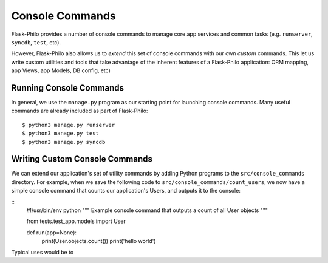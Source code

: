 Console Commands
=============================================

Flask-Philo provides a number of console commands to manage core app services and common tasks (e.g. ``runserver``, ``syncdb``, ``test``, etc).

However, Flask-Philo also allows us to *extend* this set of console commands with our own *custom* commands.
This let us write custom utilities and tools that take advantage of the inherent features of a Flask-Philo application: ORM mapping, app Views, app Models, DB config, etc)

Running Console Commands
--------------------

In general, we use the ``manage.py`` program as our starting point for launching console commands. Many useful commands are already included as part of Flask-Philo:

::

    $ python3 manage.py runserver
    $ python3 manage.py test
    $ python3 manage.py syncdb


Writing Custom Console Commands
--------------------

We can extend our application's set of utility commands by adding Python programs to the ``src/console_commands`` directory. For example, when we save the following code to ``src/console_commands/count_users``, we now have a simple console command that counts our application's Users, and outputs it to the console:

::
    #!/usr/bin/env python
    """
    Example console command that outputs a count of all User objects
    """

    from tests.test_app.models import User


    def run(app=None):
        print(User.objects.count())
        print('hello world')




Typical uses would be to

